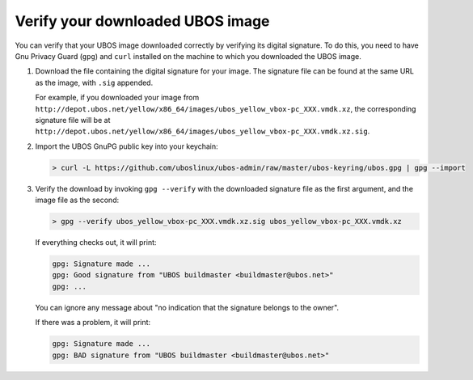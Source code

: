 Verify your downloaded UBOS image
=================================

You can verify that your UBOS image downloaded correctly by verifying its digital signature.
To do this, you need to have Gnu Privacy Guard (``gpg``) and ``curl`` installed on the machine
to which you downloaded the UBOS image.

#. Download the file containing the digital signature for your image. The signature file
   can be found at the same URL as the image, with ``.sig`` appended.

   For example, if you downloaded your image from
   ``http://depot.ubos.net/yellow/x86_64/images/ubos_yellow_vbox-pc_XXX.vmdk.xz``,
   the corresponding signature file will be at
   ``http://depot.ubos.net/yellow/x86_64/images/ubos_yellow_vbox-pc_XXX.vmdk.xz.sig``.

#. Import the UBOS GnuPG public key into your keychain:

   .. code-block:: none

      > curl -L https://github.com/uboslinux/ubos-admin/raw/master/ubos-keyring/ubos.gpg | gpg --import

#. Verify the download by invoking ``gpg --verify`` with the downloaded signature file as
   the first argument, and the image file as the second:

   .. code-block:: none

      > gpg --verify ubos_yellow_vbox-pc_XXX.vmdk.xz.sig ubos_yellow_vbox-pc_XXX.vmdk.xz

   If everything checks out, it will print:

   .. code-block:: none

      gpg: Signature made ...
      gpg: Good signature from "UBOS buildmaster <buildmaster@ubos.net>"
      gpg: ...

   You can ignore any message about "no indication that the signature belongs to the owner".

   If there was a problem, it will print:

   .. code-block:: none

      gpg: Signature made ...
      gpg: BAD signature from "UBOS buildmaster <buildmaster@ubos.net>"

